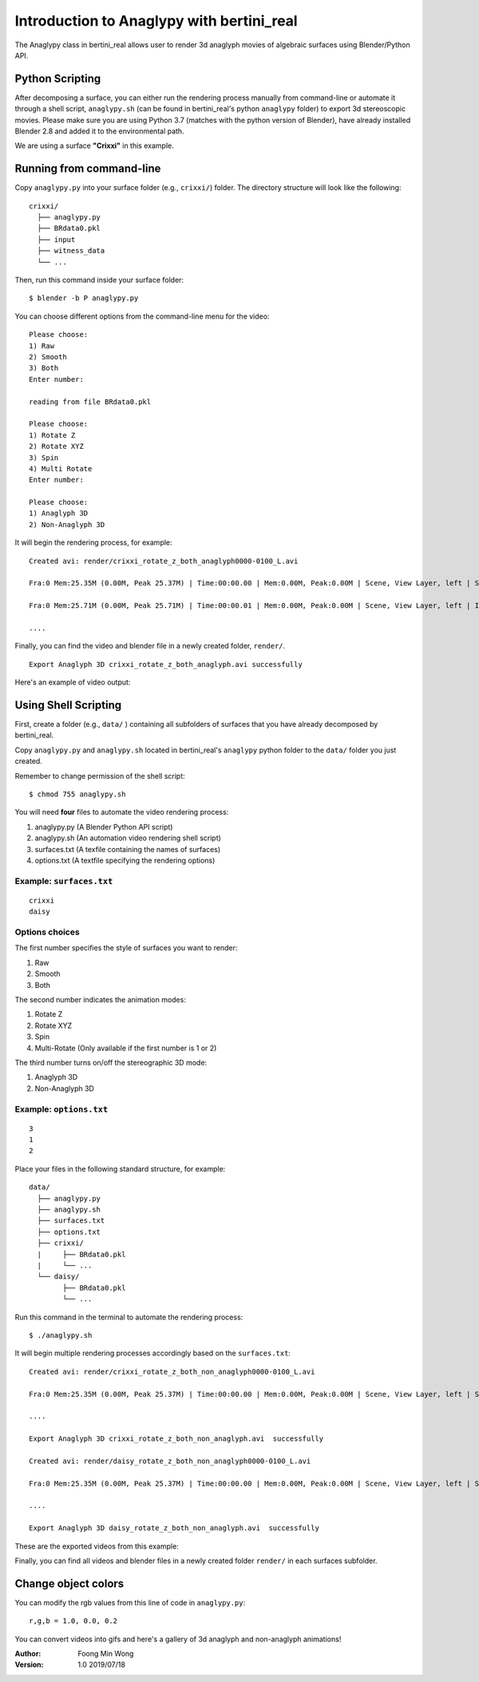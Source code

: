Introduction to Anaglypy with bertini_real
===========================================

The Anaglypy class in bertini_real allows user to render 3d anaglyph movies of algebraic surfaces using Blender/Python API. 

Python Scripting
*****************

After decomposing a surface, you can either run the rendering process manually from command-line or automate it through a shell script, ``anaglypy.sh`` (can be found in bertini_real's python ``anaglypy`` folder) to export 3d stereoscopic movies. Please make sure you are using Python 3.7 (matches with the python version of Blender), have already installed Blender 2.8 and added it to the environmental path.

We are using a surface **"Crixxi"** in this example.

Running from command-line
**************************

Copy ``anaglypy.py`` into your surface folder (e.g., ``crixxi/``) folder. The directory structure will look like the following:

::

    crixxi/
      ├── anaglypy.py
      ├── BRdata0.pkl
      ├── input
      ├── witness_data
      └── ...

Then, run this command inside your surface folder:

::

    $ blender -b P anaglypy.py

You can choose different options from the command-line menu for the video:

::

    Please choose:
    1) Raw
    2) Smooth
    3) Both
    Enter number: 

    reading from file BRdata0.pkl

    Please choose:
    1) Rotate Z
    2) Rotate XYZ
    3) Spin
    4) Multi Rotate
    Enter number: 

    Please choose:
    1) Anaglyph 3D
    2) Non-Anaglyph 3D

It will begin the rendering process, for example:

::

    Created avi: render/crixxi_rotate_z_both_anaglyph0000-0100_L.avi

    Fra:0 Mem:25.35M (0.00M, Peak 25.37M) | Time:00:00.00 | Mem:0.00M, Peak:0.00M | Scene, View Layer, left | Synchronizing object | crixxi

    Fra:0 Mem:25.71M (0.00M, Peak 25.71M) | Time:00:00.01 | Mem:0.00M, Peak:0.00M | Scene, View Layer, left | Initializing

    ....

Finally, you can find the video and blender file in a newly created folder, ``render/``.

::

    Export Anaglyph 3D crixxi_rotate_z_both_anaglyph.avi successfully

Here's an example of video output:

.. image:: anaglypy_pictures/crixxi_rotate_z_both_anaglyph.gif
   :width: 50 %
   :align:   center

Using Shell Scripting
**********************

First, create a folder (e.g., ``data/`` ) containing all subfolders of surfaces that you have already decomposed by bertini_real.

Copy ``anaglypy.py`` and ``anaglypy.sh`` located in bertini_real's ``anaglypy`` python folder to the ``data/`` folder you just created.

Remember to change permission of the shell script:

::

    $ chmod 755 anaglypy.sh


You will need **four** files to automate the video rendering process:

1. anaglypy.py (A Blender Python API script)
2. anaglypy.sh (An automation video rendering shell script)
3. surfaces.txt (A texfile containing the names of surfaces)
4. options.txt (A textfile specifying the rendering options)

Example: ``surfaces.txt``
++++++++++++++++++++++++++
::

    crixxi
    daisy


Options choices
++++++++++++++++
The first number specifies the style of surfaces you want to render:

1) Raw
2) Smooth
3) Both

The second number indicates the animation modes: 

1) Rotate Z
2) Rotate XYZ
3) Spin
4) Multi-Rotate (Only available if the first number is 1 or 2)

The third number turns on/off the stereographic 3D mode: 

1) Anaglyph 3D
2) Non-Anaglyph 3D

Example: ``options.txt``
++++++++++++++++++++++++++
::

    3
    1
    2


Place your files in the following standard structure, for example:

::

    data/
      ├── anaglypy.py
      ├── anaglypy.sh
      ├── surfaces.txt
      ├── options.txt
      ├── crixxi/
      |     ├── BRdata0.pkl
      |     └── ...
      └── daisy/
            ├── BRdata0.pkl
            └── ...

Run this command in the terminal to automate the rendering process:
::

	$ ./anaglypy.sh

It will begin multiple rendering processes accordingly based on the ``surfaces.txt``:

::

    Created avi: render/crixxi_rotate_z_both_non_anaglyph0000-0100_L.avi

    Fra:0 Mem:25.35M (0.00M, Peak 25.37M) | Time:00:00.00 | Mem:0.00M, Peak:0.00M | Scene, View Layer, left | Synchronizing object | crixxi

    ....

    Export Anaglyph 3D crixxi_rotate_z_both_non_anaglyph.avi  successfully

    Created avi: render/daisy_rotate_z_both_non_anaglyph0000-0100_L.avi

    Fra:0 Mem:25.35M (0.00M, Peak 25.37M) | Time:00:00.00 | Mem:0.00M, Peak:0.00M | Scene, View Layer, left | Synchronizing object | crixxi

    ....

    Export Anaglyph 3D daisy_rotate_z_both_non_anaglyph.avi  successfully

These are the exported videos from this example:

.. image:: anaglypy_pictures/crixxi_rotate_z_both_non_anaglyph.gif
   :width: 49 %

.. image:: anaglypy_pictures/daisy_rotate_z_both_non_anaglyph.gif
   :width: 49 %

Finally, you can find all videos and blender files in a newly created folder ``render/`` in each surfaces subfolder.

Change object colors
*********************
You can modify the rgb values from this line of code in ``anaglypy.py``:

::

    r,g,b = 1.0, 0.0, 0.2

You can convert videos into gifs and here's a gallery of 3d anaglyph and non-anaglyph animations!

.. image:: anaglypy_pictures/both_multi.gif
   :width: 100 %

.. image:: anaglypy_pictures/schneeflocke_raw_smooth.gif
   :width: 100 %


:Author:
	Foong Min Wong

:Version: 1.0 2019/07/18
